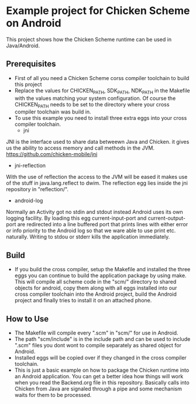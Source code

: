 * Example project for Chicken Scheme on Android
  This project shows how the Chicken Scheme runtime can be used in Java/Android.

** Prerequisites
    - First of all you need a Chicken Scheme corss compiler toolchain to build this project
    - Replace the values for CHICKEN_PATH, SDK_PATH, NDK_PATH in the Makefile with the values
      matching your system configuration. Of course the CHICKEN_PATH needs to be set to the
      directory where your cross compiler toolchain was build in.
    - To use this example you need to install three extra eggs into your cross compiler toolchain.
      * jni
	JNI is the interface used to share data betweewn Java and Chicken.
	it gives us the ability to access memory and call methods in the JVM.
	https://github.com/chicken-mobile/jni
      * jni-reflection
	With the use of reflection the access to the JVM will be eased it makes
	use of the stuff in java.lang.reflect to dwim.
	The reflection egg lies inside the jni repository in "reflection/".
      * android-log
	Normally an Activity got no stdin and stdout instead Android uses its own
	logging facility. By loading this egg current-input-port and current-output-port
	are redirected into a line buffered port that prints lines with either error or
	info priority to the Android log so that we ware able to use print etc. naturally. 
	Writing to stdou or stderr kills the application immediately.

** Build
   - If you build the cross compiler, setup the Makefile and installed the three eggs you
     can continue to build the application package by using make. This will compile all
     scheme code in the "scm/" directory to shared objects for android, copy them along
     with all eggs installed into our cross compiler toolchain into the Android project,
     build the Android project and finally tries to install it on an attached phone.

** How to Use
   - The Makefile will compile every ".scm" in "scm/" for use in Android.
   - The path "scm/include" is in the include path and can be used to include ".scm"
     files you dont wont to compile separately as shared object for Android.
   - Installed eggs will be copied over if they changed in the cross compiler toolchain.
   - This is just a basic example on how to package the Chicken runtime into an Android
     application. You can get a better idea how things will work when you read the 
     Backend.org file in this repository. Basically calls into Chicken from Java are
     signaled through a pipe and some mechanism waits for them to be processed.

	

	
